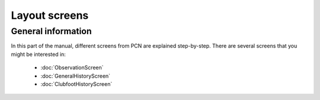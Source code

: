 Layout screens
=====

.. _layoutscreens:

General information
------------
In this part of the manual, different screens from PCN are explained step-by-step.
There are several screens that you might be interested in:

   - :doc:`ObservationScreen` 
   - :doc:`GeneralHistoryScreen` 
   - :doc:`ClubfootHistoryScreen` 
   
   
   

